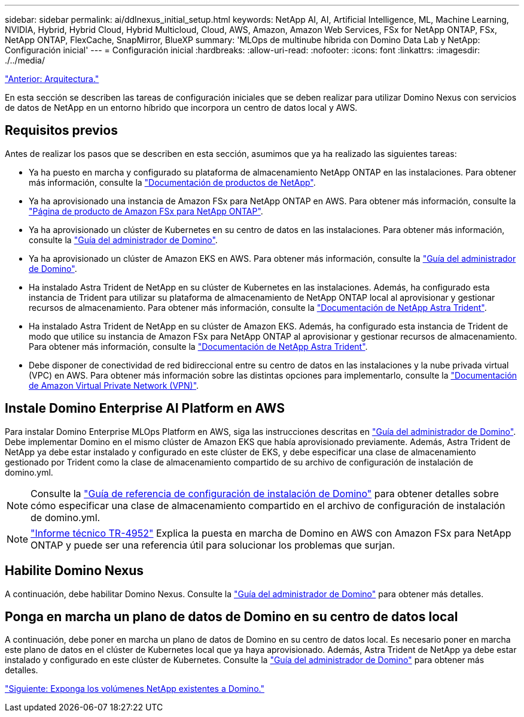 ---
sidebar: sidebar 
permalink: ai/ddlnexus_initial_setup.html 
keywords: NetApp AI, AI, Artificial Intelligence, ML, Machine Learning, NVIDIA, Hybrid, Hybrid Cloud, Hybrid Multicloud, Cloud, AWS, Amazon, Amazon Web Services, FSx for NetApp ONTAP, FSx, NetApp ONTAP, FlexCache, SnapMirror, BlueXP 
summary: 'MLOps de multinube híbrida con Domino Data Lab y NetApp: Configuración inicial' 
---
= Configuración inicial
:hardbreaks:
:allow-uri-read: 
:nofooter: 
:icons: font
:linkattrs: 
:imagesdir: ./../media/


link:ddlnexus_architecture.html["Anterior: Arquitectura."]

[role="lead"]
En esta sección se describen las tareas de configuración iniciales que se deben realizar para utilizar Domino Nexus con servicios de datos de NetApp en un entorno híbrido que incorpora un centro de datos local y AWS.



== Requisitos previos

Antes de realizar los pasos que se describen en esta sección, asumimos que ya ha realizado las siguientes tareas:

* Ya ha puesto en marcha y configurado su plataforma de almacenamiento NetApp ONTAP en las instalaciones. Para obtener más información, consulte la link:https://www.netapp.com/support-and-training/documentation/["Documentación de productos de NetApp"].
* Ya ha aprovisionado una instancia de Amazon FSx para NetApp ONTAP en AWS. Para obtener más información, consulte la link:https://aws.amazon.com/fsx/netapp-ontap/["Página de producto de Amazon FSx para NetApp ONTAP"].
* Ya ha aprovisionado un clúster de Kubernetes en su centro de datos en las instalaciones. Para obtener más información, consulte la link:https://docs.dominodatalab.com/en/latest/admin_guide/b35e66/admin-guide/["Guía del administrador de Domino"].
* Ya ha aprovisionado un clúster de Amazon EKS en AWS. Para obtener más información, consulte la link:https://docs.dominodatalab.com/en/latest/admin_guide/b35e66/admin-guide/["Guía del administrador de Domino"].
* Ha instalado Astra Trident de NetApp en su clúster de Kubernetes en las instalaciones. Además, ha configurado esta instancia de Trident para utilizar su plataforma de almacenamiento de NetApp ONTAP local al aprovisionar y gestionar recursos de almacenamiento. Para obtener más información, consulte la link:https://docs.netapp.com/us-en/trident/index.html["Documentación de NetApp Astra Trident"].
* Ha instalado Astra Trident de NetApp en su clúster de Amazon EKS. Además, ha configurado esta instancia de Trident de modo que utilice su instancia de Amazon FSx para NetApp ONTAP al aprovisionar y gestionar recursos de almacenamiento. Para obtener más información, consulte la link:https://docs.netapp.com/us-en/trident/index.html["Documentación de NetApp Astra Trident"].
* Debe disponer de conectividad de red bidireccional entre su centro de datos en las instalaciones y la nube privada virtual (VPC) en AWS. Para obtener más información sobre las distintas opciones para implementarlo, consulte la link:https://docs.aws.amazon.com/vpc/latest/userguide/vpn-connections.html["Documentación de Amazon Virtual Private Network (VPN)"].




== Instale Domino Enterprise AI Platform en AWS

Para instalar Domino Enterprise MLOps Platform en AWS, siga las instrucciones descritas en link:https://docs.dominodatalab.com/en/latest/admin_guide/c1eec3/deploy-domino/["Guía del administrador de Domino"]. Debe implementar Domino en el mismo clúster de Amazon EKS que había aprovisionado previamente. Además, Astra Trident de NetApp ya debe estar instalado y configurado en este clúster de EKS, y debe especificar una clase de almacenamiento gestionado por Trident como la clase de almacenamiento compartido de su archivo de configuración de instalación de domino.yml.


NOTE: Consulte la link:https://docs.dominodatalab.com/en/latest/admin_guide/7f4331/install-configuration-reference/#storage-classes["Guía de referencia de configuración de instalación de Domino"] para obtener detalles sobre cómo especificar una clase de almacenamiento compartido en el archivo de configuración de instalación de domino.yml.


NOTE: link:https://www.netapp.com/media/79922-tr-4952.pdf["Informe técnico TR-4952"] Explica la puesta en marcha de Domino en AWS con Amazon FSx para NetApp ONTAP y puede ser una referencia útil para solucionar los problemas que surjan.



== Habilite Domino Nexus

A continuación, debe habilitar Domino Nexus. Consulte la link:https://docs.dominodatalab.com/en/latest/admin_guide/c65074/nexus-hybrid-architecture/["Guía del administrador de Domino"] para obtener más detalles.



== Ponga en marcha un plano de datos de Domino en su centro de datos local

A continuación, debe poner en marcha un plano de datos de Domino en su centro de datos local. Es necesario poner en marcha este plano de datos en el clúster de Kubernetes local que ya haya aprovisionado. Además, Astra Trident de NetApp ya debe estar instalado y configurado en este clúster de Kubernetes. Consulte la link:https://docs.dominodatalab.com/en/latest/admin_guide/5781ea/data-planes/["Guía del administrador de Domino"] para obtener más detalles.

link:ddlnexus_expose_netapp_vols.html["Siguiente: Exponga los volúmenes NetApp existentes a Domino."]

